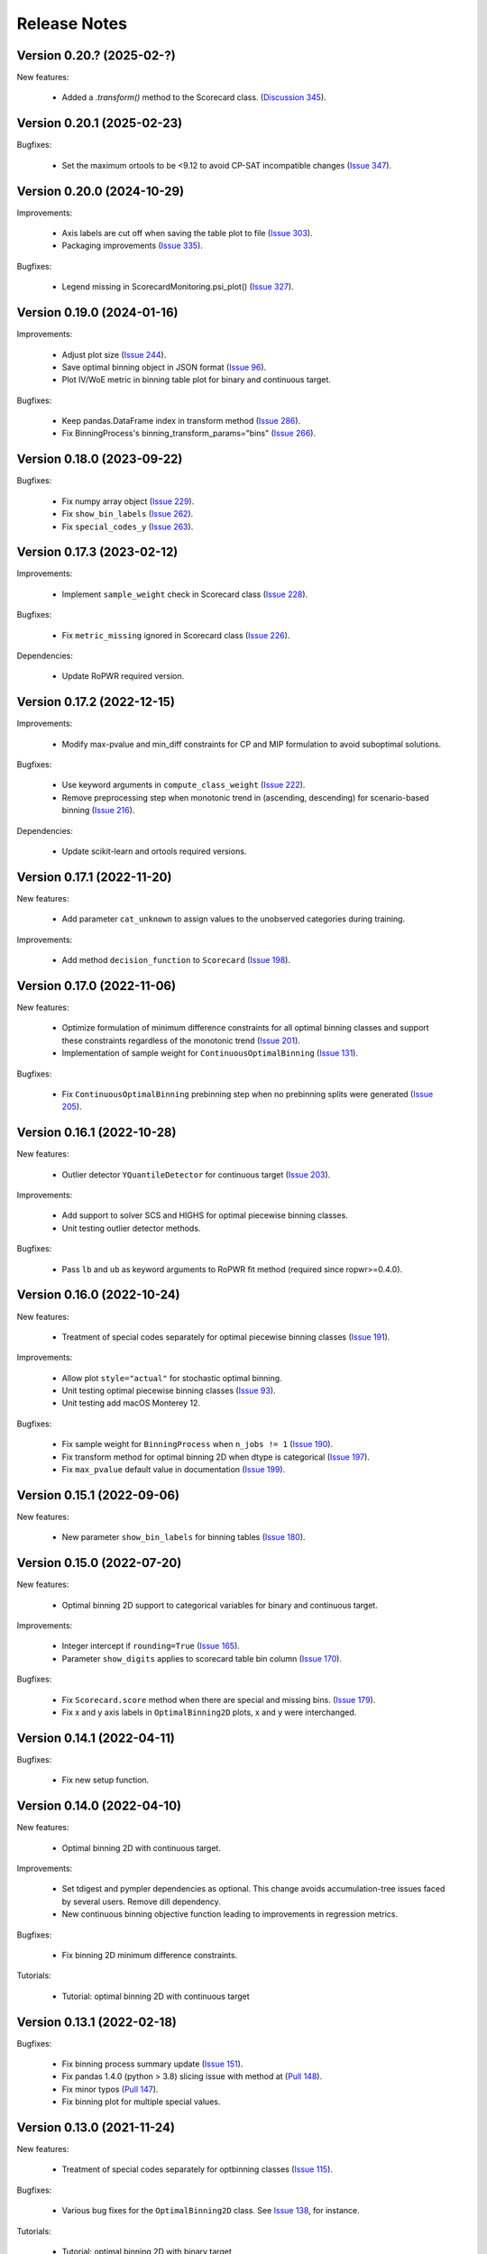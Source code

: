 Release Notes
=============
Version 0.20.? (2025-02-?)
---------------------------

New features:

   - Added a `.transform()` method to the Scorecard class. (`Discussion 345 <https://github.com/guillermo-navas-palencia/optbinning/discussions/345>`_).



Version 0.20.1 (2025-02-23)
---------------------------

Bugfixes:

   - Set the maximum ortools to be <9.12 to avoid CP-SAT incompatible changes (`Issue 347 <https://github.com/guillermo-navas-palencia/optbinning/issues/347>`_).


Version 0.20.0 (2024-10-29)
---------------------------

Improvements:

   - Axis labels are cut off when saving the table plot to file (`Issue 303 <https://github.com/guillermo-navas-palencia/optbinning/issues/303>`_).
   - Packaging improvements (`Issue 335 <https://github.com/guillermo-navas-palencia/optbinning/issues/335>`_).

Bugfixes:

   - Legend missing in ScorecardMonitoring.psi_plot() (`Issue 327 <https://github.com/guillermo-navas-palencia/optbinning/issues/327>`_).


Version 0.19.0 (2024-01-16)
---------------------------

Improvements:

   - Adjust plot size (`Issue 244 <https://github.com/guillermo-navas-palencia/optbinning/issues/244>`_).
   - Save optimal binning object in JSON format (`Issue 96 <https://github.com/guillermo-navas-palencia/optbinning/issues/96>`_).
   - Plot IV/WoE metric in binning table plot for binary and continuous target.

Bugfixes:

   - Keep pandas.DataFrame index in transform method (`Issue 286 <https://github.com/guillermo-navas-palencia/optbinning/issues/286>`_).
   - Fix BinningProcess's binning_transform_params="bins" (`Issue 266 <https://github.com/guillermo-navas-palencia/optbinning/issues/266>`_).


Version 0.18.0 (2023-09-22)
---------------------------

Bugfixes:

   - Fix numpy array object (`Issue 229 <https://github.com/guillermo-navas-palencia/optbinning/issues/229>`_).
   - Fix ``show_bin_labels`` (`Issue 262 <https://github.com/guillermo-navas-palencia/optbinning/issues/262>`_).
   - Fix ``special_codes_y`` (`Issue 263 <https://github.com/guillermo-navas-palencia/optbinning/issues/263>`_).


Version 0.17.3 (2023-02-12)
---------------------------

Improvements:

   - Implement ``sample_weight`` check in Scorecard class (`Issue 228 <https://github.com/guillermo-navas-palencia/optbinning/issues/228>`_).

Bugfixes:

   - Fix ``metric_missing`` ignored in Scorecard class (`Issue 226 <https://github.com/guillermo-navas-palencia/optbinning/issues/226>`_).

Dependencies:

   - Update RoPWR required version.


Version 0.17.2 (2022-12-15)
---------------------------

Improvements:

   - Modify max-pvalue and min_diff constraints for CP and MIP formulation to avoid suboptimal solutions.

Bugfixes:

   - Use keyword arguments in ``compute_class_weight`` (`Issue 222 <https://github.com/guillermo-navas-palencia/optbinning/issues/222>`_).
   - Remove preprocessing step when monotonic trend in (ascending, descending) for scenario-based binning (`Issue 216 <https://github.com/guillermo-navas-palencia/optbinning/issues/216>`_).

Dependencies:

   - Update scikit-learn and ortools required versions.


Version 0.17.1 (2022-11-20)
---------------------------

New features:

   - Add parameter ``cat_unknown`` to assign values to the unobserved categories during training.

Improvements:

   - Add method ``decision_function`` to ``Scorecard`` (`Issue 198 <https://github.com/guillermo-navas-palencia/optbinning/issues/198>`_).


Version 0.17.0 (2022-11-06)
---------------------------

New features:

   - Optimize formulation of minimum difference constraints for all optimal binning classes and support these constraints regardless of the monotonic trend (`Issue 201 <https://github.com/guillermo-navas-palencia/optbinning/issues/201>`_).

   - Implementation of sample weight for ``ContinuousOptimalBinning`` (`Issue 131 <https://github.com/guillermo-navas-palencia/optbinning/issues/131>`_).


Bugfixes:

   - Fix ``ContinuousOptimalBinning`` prebinning step when no prebinning splits were generated (`Issue 205 <https://github.com/guillermo-navas-palencia/optbinning/issues/205>`_).


Version 0.16.1 (2022-10-28)
---------------------------

New features:

   - Outlier detector ``YQuantileDetector`` for continuous target (`Issue 203 <https://github.com/guillermo-navas-palencia/optbinning/issues/203>`_).

Improvements:

   - Add support to solver SCS and HIGHS for optimal piecewise binning classes.
   - Unit testing outlier detector methods.

Bugfixes:

   - Pass ``lb`` and ``ub`` as keyword arguments to RoPWR fit method (required since ropwr>=0.4.0).


Version 0.16.0 (2022-10-24)
---------------------------

New features:

   - Treatment of special codes separately for optimal piecewise binning classes (`Issue 191 <https://github.com/guillermo-navas-palencia/optbinning/issues/191>`_).

Improvements:

   - Allow plot ``style="actual"`` for stochastic optimal binning.
   - Unit testing optimal piecewise binning classes (`Issue 93 <https://github.com/guillermo-navas-palencia/optbinning/issues/93>`_).
   - Unit testing add macOS Monterey 12.

Bugfixes:

   - Fix sample weight for ``BinningProcess`` when ``n_jobs != 1`` (`Issue 190 <https://github.com/guillermo-navas-palencia/optbinning/issues/190>`_).
   - Fix transform method for optimal binning 2D when dtype is categorical (`Issue 197 <https://github.com/guillermo-navas-palencia/optbinning/issues/197>`_).
   - Fix ``max_pvalue`` default value in documentation (`Issue 199 <https://github.com/guillermo-navas-palencia/optbinning/issues/199>`_).


Version 0.15.1 (2022-09-06)
---------------------------

New features:

   - New parameter ``show_bin_labels`` for binning tables (`Issue 180 <https://github.com/guillermo-navas-palencia/optbinning/issues/180>`_).


Version 0.15.0 (2022-07-20)
---------------------------

New features:

   - Optimal binning 2D support to categorical variables for binary and continuous target.

Improvements:

   - Integer intercept if ``rounding=True`` (`Issue 165 <https://github.com/guillermo-navas-palencia/optbinning/issues/165>`_).
   - Parameter ``show_digits`` applies to scorecard table bin column (`Issue 170 <https://github.com/guillermo-navas-palencia/optbinning/issues/170>`_).

Bugfixes:

   - Fix ``Scorecard.score`` method when there are special and missing bins. (`Issue 179 <https://github.com/guillermo-navas-palencia/optbinning/pull/179>`_).
   - Fix x and y axis labels in ``OptimalBinning2D`` plots, x and y were interchanged.


Version 0.14.1 (2022-04-11)
---------------------------

Bugfixes:

   - Fix new setup function.


Version 0.14.0 (2022-04-10)
---------------------------

New features:

   - Optimal binning 2D with continuous target.

Improvements:

   - Set tdigest and pympler dependencies as optional. This change avoids accumulation-tree issues faced by several users. Remove dill dependency.
   - New continuous binning objective function leading to improvements in regression metrics.

Bugfixes:

   - Fix binning 2D minimum difference constraints.

Tutorials:

   - Tutorial: optimal binning 2D with continuous target


Version 0.13.1 (2022-02-18)
---------------------------

Bugfixes:

   - Fix binning process summary update (`Issue 151 <https://github.com/guillermo-navas-palencia/optbinning/issues/151>`_).

   - Fix pandas 1.4.0 (python > 3.8) slicing issue with method at (`Pull 148 <https://github.com/guillermo-navas-palencia/optbinning/pull/148>`_).

   - Fix minor typos (`Pull 147 <https://github.com/guillermo-navas-palencia/optbinning/pull/147>`_).

   - Fix binning plot for multiple special values.

Version 0.13.0 (2021-11-24)
---------------------------

New features:

   - Treatment of special codes separately for optbinning classes (`Issue 115 <https://github.com/guillermo-navas-palencia/optbinning/issues/115>`_).

Bugfixes:

   - Various bug fixes for the ``OptimalBinning2D`` class. See `Issue 138 <https://github.com/guillermo-navas-palencia/optbinning/issues/138>`_, for instance.

Tutorials:

   - Tutorial: optimal binning 2D with binary target


Version 0.12.2 (2021-10-03)
---------------------------

Improvements:

   - Do not store optimization solver instance as class attribute.
   - Do not store logger as a class attribute.


Version 0.12.1 (2021-09-12)
---------------------------

New features:

   - Binning process supports ``sample_weight`` for binary target. `Issue 124 <https://github.com/guillermo-navas-palencia/optbinning/issues/124>`_

   - Binning process can fix variables not satisfying selection criteria. `Issue 123 <https://github.com/guillermo-navas-palencia/optbinning/issues/123>`_


Version 0.12.0 (2021-08-28)
---------------------------

New features:

   - Optimal binning 2D with binary target.

Improvements:

   - Update bin string format in binning tables.
   - Simplify logic when ``style="actual"`` in binning table plots.


API changes:

   - Scorecard fit method arguments changed to the usual ``(X, y)``: `Issue 111 <https://github.com/guillermo-navas-palencia/optbinning/issues/111>`_


Version 0.11.0 (2021-05-28)
---------------------------

New features:

   - Counterfactual explanations for scorecard modelling.

Improvements:

   - Replace pickle by dill in save and load methods.

Bugfixes:

   - Parallel binning uses joblib: `Issue 103 <https://github.com/guillermo-navas-palencia/optbinning/issues/103>`_
   - Fix custom  ``metric_special`` and ``metric_missing`` in binning_transform_params.


Version 0.10.0 (2021-04-27)
---------------------------

New features:

   - Batch and streaming binning process.

Improvements:

   - Improve LocalSolver formulation for optimal binning with a binary target.

Bugfixes:

   - Fix MulticlassOptimalBinning when no prebins: `Issue 94 <https://github.com/guillermo-navas-palencia/optbinning/issues/94>`_
   - Fix metric_missing and metric_special defined for fitting, but not for predictions or scorecard points: `Issue 100 <https://github.com/guillermo-navas-palencia/optbinning/issues/100>`_


Version 0.9.2 (2021-03-12)
--------------------------

New features:

   - Binning process can update binned variables with new optimal binning object using method ``update_binned_variable``.

Improvements:
   
   - Prevent large divisions to avoid overflow issues with int32 during Gini calculation.

Tutorials:

   - Tutorial: FICO Explainable Machine Learning Challenge - updating binning


Version 0.9.1 (2021-02-14)
--------------------------

New features:

   - Binning process can be constructed using OptimalBinning objects previously fitted. Method ``fit_from_dict``.
   - Binning process can process large datasets directly on disk. Allowed file formats are csv and parquet. Methods ``fit_disk``, ``fit_transform_disk`` and ``transform_disk``.

Bugfixes:

   - Fix saving all OptBinning classes: `Issue 77 <https://github.com/guillermo-navas-palencia/optbinning/issues/77>`_


Version 0.9.0 (2021-01-14)
--------------------------

New features:

   - Optimal piecewise polynomial binning.
   - New plotting option for binning table for binary and continuous target. Parameter ``style`` allows to represent the binning plot with the actual scale, i.e., actual bin widths.

Improvements:

   - Improve computation of p-values and binning table analysis for ``ContinuousOptimalBinning``.

Tutorials:
   
   - Tutorial: optimal piecewise binning with binary target
   - Tutorial: optimal piecewise binning with continuous target

Bugfixes:

   - Fix sample weights bug: `Issue 64 <https://github.com/guillermo-navas-palencia/optbinning/issues/64>`_


Version 0.8.0 (2020-09-18)
--------------------------

New features:

   - Scorecard monitoring supporting binning and continuous target.
   - OptimalBinning computes the Kolmogorov-Smirnov statistic.
   - Optimal binning classes show optimal monotonic trend information in the binning table analysis method.
   - ContinuousBinningTable adds method ``analysis``.
   - Scorecard incorporates methods ``load`` and ``save`` to serialize and deserialize a scorecard using pickle module.
   - BinningProcess class supports multiprocessing via parameter ``n_jobs``.

Tutorials:

   - Tutorial: Scorecard monitoring


Version 0.7.0 (2020-07-19)
--------------------------

New features:

   - Batch and streaming optimal binning.
   - New parameter ``divergence`` to select the divergence measure to maximize.

Tutorials:

   - Tutorial: optimal binning sketch with binary target
   - Tutorial: optimal binning sketch with binary target using PySpark

Bugfixes:

   - Catch error from Qhull library used by scipy.spatial.ConvexHull.


Version 0.6.1 (2020-06-07)
--------------------------

New features:

   - Options ``add_special`` and ``add_missing`` in all binning table plots.
   - Prebinning methods' parameters are accessible via ``**prebinning_kwargs``.
   - Add support MDLP algorithm for binary target.

Bugfixes:

   - Fix bug in solution when the status is not feasible or optimal for LocalSolver, ``solver="ls"``.
   - Fix several bugs for categorical variables with ``user_splits`` and ``user_splits_fixed``.
   - Fix bug in binning process when passing ``user_splits`` and ``user_splits_fixed`` via parameter ``binning_fit_params``.


Version 0.6.0 (2020-05-24)
--------------------------

New features:

   - Scorecard development supporting binary and continuous target.
   - Plotting functions: ``plot_auc_roc``, ``plot_cap`` and ``plot_ks``.
   - Optimal binning classes introduce ``sample_weight`` parameter in methods ``fit`` and ``fit_transform``.
   - Optimal binning classes introduce two options for parameter ``metric`` in methods ``fit_transform`` and ``transform``: ``metric="bins"`` and ``metric="indices"``.


Tutorials:

   - Tutorial: optimal binning with binary target - large scale.
   - Tutorial: Scorecard with binary target.
   - Tutorial: Scorecard with continuous target.


Version 0.5.0 (2020-04-13)
--------------------------

New features:

   - Scenario-based stochastic optimal binning.
   - New parameter ``user_split_fixed`` to force user-defined split points.

Tutorials:
   
   - Tutorial: Telco customer churn.
   - Tutorial: optimal binning with binary target under uncertainty.

Bugfixes:

   - Fix monotonic trend for non-auto mode in ``MulticlassOptimalBinning``.


Version 0.4.0 (2020-03-22)
--------------------------

New features:

   - New ``monotonic_trend`` auto modes options: "auto_heuristic" and "auto_asc_desc".
   - New ``monotonic_trend`` options: "peak_heuristic" and "valley_heuristic". These options produce a remarkable speedup for large size instances.
   - Minimum Description Length Principle (MDLP) discretization algorithm.

Improvements:

   - ``BinningProcess`` now supports ``pandas.DataFrame`` as input X.
   - New unit test added.


Version 0.3.1 (2020-03-17)
--------------------------

Bugfixes:

   - Fix setup.py packages using find_packages.


Version 0.3.0 (2020-03-13)
--------------------------

New features:

   - Class ``OptBinning`` introduces a new constraint to reduce dominating bins, using parameter ``gamma``.
   - Metrics HHI, HHI regularized and Cramer's V added to ``binning_table.analysis`` method. Updated quality score.
   - Added column min/max target and zeros count to ``ContinuousOptimalBinning`` binning table.
   - Binning algorithms support univariate outlier detection methods.

Tutorials:

   - Tutorial: optimal binning with binary target. New section: Reduction of dominating bins.
   - Enhance binning process tutorials.


Version 0.2.0 (2020-02-02)
--------------------------

New features:

   - Binning process to support optimal binning of all variables in dataset.
   - Added ``print_output`` option to ``binning_table.analysis`` method.


Improvements:

   - New unit tests added.

Tutorials:

   - Tutorial: Binning process with Scikit-learn pipelines.
   - Tutorial: FICO Explainable Machine Learning Challenge using binning process.   

Bugfixes:

   - Fix ``OptBinning.information`` print level default option.
   - Avoid numpy.digitize if no splits.
   - Compute Gini in ``binning_table.build`` method.


Version 0.1.1 (2020-01-24)
--------------------------

Bugfixes:

   * Fix a bug in ``OptimalBinning.fit_transform`` when calling ``tranform`` internally.
   * Replace np.int by np.int64 in ``model_data.py`` functions to guarantee 64-bit integer on Windows.
   * Fix a bug in ``_chech_metric_special_missing``.


Version 0.1.0 (2020-01-22)
--------------------------

* First release of OptBinning.
